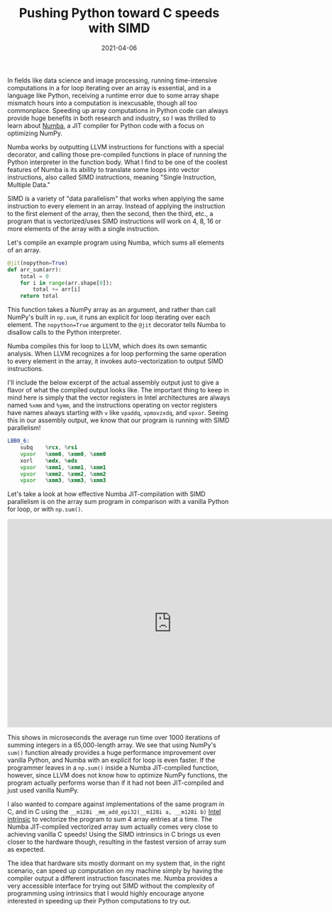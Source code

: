 #+TITLE: Pushing Python toward C speeds with SIMD
#+DATE: 2021-04-06
#+TAGS[]: SIMD vectorize intrinsics Python Numba
#+DRAFT: false

In fields like data science and image processing, running time-intensive computations in a for loop iterating over an array is essential, and in a language like Python, receiving a runtime error due to some array shape mismatch hours into a computation is inexcusable, though all too commonplace. Speeding up array computations in Python code can always provide huge benefits in both research and industry, so I was thrilled to learn about [[https://numba.pydata.org/][Numba]], a JIT compiler for Python code with a focus on optimizing NumPy.

Numba works by outputting LLVM instructions for functions with a special decorator, and calling those pre-compiled functions in place of running the Python interpreter in the function body. What I find to be one of the coolest features of Numba is its ability to translate some loops into vector instructions, also called SIMD instructions, meaning "Single Instruction, Multiple Data."

SIMD is a variety of "data parallelism" that works when applying the same instruction to every element in an array. Instead of applying the instruction to the first element of the array, then the second, then the third, etc., a program that is vectorized/uses SIMD instructions will work on 4, 8, 16 or more elements of the array with a single instruction.

Let's compile an example program using Numba, which sums all elements of an array.

#+BEGIN_SRC python
@jit(nopython=True)
def arr_sum(arr):
    total = 0
    for i in range(arr.shape[0]):
        total += arr[i]
    return total
#+END_SRC

This function takes a NumPy array as an argument, and rather than call NumPy's built in =np.sum=, it runs an explicit for loop iterating over each element. The =nopython=True= argument to the =@jit= decorator tells Numba to disallow calls to the Python interpreter.

Numba compiles this for loop to LLVM, which does its own semantic analysis. When LLVM recognizes a for loop performing the same operation to every element in the array, it invokes auto-vectorization to output SIMD instructions.

I'll include the below excerpt of the actual assembly output just to give a flavor of what the compiled output looks like. The important thing to keep in mind here is simply that the vector registers in Intel architectures are always named =%xmm= and =%ymm=, and the instructions operating on vector registers have names always starting with =v= like =vpaddq=, =vpmovzxdq=, and =vpxor=. Seeing this in our assembly output, we know that our program is running with SIMD parallelism!

#+BEGIN_SRC asm
LBB0_6:
	subq	%rcx, %rsi
	vpxor	%xmm0, %xmm0, %xmm0
	xorl	%edx, %edx
	vpxor	%xmm1, %xmm1, %xmm1
	vpxor	%xmm2, %xmm2, %xmm2
	vpxor	%xmm3, %xmm3, %xmm3
#+END_SRC

Let's take a look at how effective Numba JIT-compilation with SIMD parallelism is on the array sum program in comparison with a vanilla Python for loop, or with =np.sum()=.

#+BEGIN_EXPORT html
<iframe width="740" height="469" seamless frameborder="0" scrolling="no" src="https://docs.google.com/spreadsheets/d/e/2PACX-1vS0LwU1YN5c7D1oB1f_wjNt3Wyqnz65qMXUbP7DzNMoABtdSNZAgUpJfBSG0PCwqspKMGaMdYw7mgOL/pubchart?oid=244031876&amp;format=interactive"></iframe>
#+END_EXPORT

This shows in microseconds the average run time over 1000 iterations of summing integers in a 65,000-length array. We see that using NumPy's =sum()= function already provides a huge performance improvement over vanilla Python, and Numba with an explicit for loop is even faster. If the programmer leaves in a =np.sum()= inside a Numba JIT-compiled function, however, since LLVM does not know how to optimize NumPy functions, the program actually performs worse than if it had not been JIT-compiled and just used vanilla NumPy.

I also wanted to compare against implementations of the same program in C, and in C using the =__m128i _mm_add_epi32(__m128i a, __m128i b)= [[https://software.intel.com/sites/landingpage/IntrinsicsGuide/#expand=94,94,94,94&text=mm_add][Intel intrinsic]] to vectorize the program to sum 4 array entries at a time. The Numba JIT-compiled vectorized array sum actually comes very close to achieving vanilla C speeds! Using the SIMD intrinsics in C brings us even closer to the hardware though, resulting in the fastest version of array sum as expected.

The idea that hardware sits mostly dormant on my system that, in the right scenario, can speed up computation on my machine simply by having the compiler output a different instruction fascinates me. Numba provides a very accessible interface for trying out SIMD without the complexity of programming using intrinsics that I would highly encourage anyone interested in speeding up their Python computations to try out.

